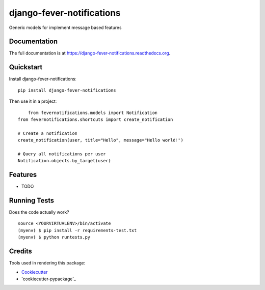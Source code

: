 =============================
django-fever-notifications
=============================

.. image:: https://badge.fury.io/py/django-fever-notifications.png
    :target: https://badge.fury.io/py/django-fever-notifications

.. image:: https://travis-ci.org/dnmellen/django-fever-notifications.png?branch=master
    :target: https://travis-ci.org/dnmellen/django-fever-notifications

Generic models for implement message based features

Documentation
-------------

The full documentation is at https://django-fever-notifications.readthedocs.org.

Quickstart
----------

Install django-fever-notifications::

    pip install django-fever-notifications

Then use it in a project::

	from fevernotifications.models import Notification
    from fevernotifications.shortcuts import create_notification

    # Create a notification
    create_notification(user, title="Hello", message="Hello world!")

    # Query all notifications per user
    Notification.objects.by_target(user)


Features
--------

* TODO

Running Tests
--------------

Does the code actually work?

::

    source <YOURVIRTUALENV>/bin/activate
    (myenv) $ pip install -r requirements-test.txt
    (myenv) $ python runtests.py

Credits
---------

Tools used in rendering this package:

*  Cookiecutter_
*  `cookiecutter-pypackage`_

.. _Cookiecutter: https://github.com/audreyr/cookiecutter
.. _`cookiecutter-djangopackage`: https://github.com/pydanny/cookiecutter-djangopackage
